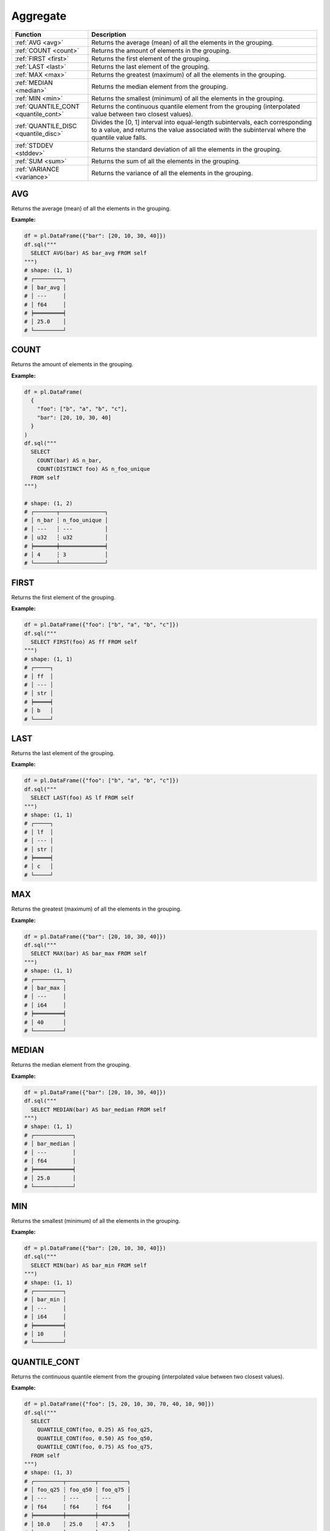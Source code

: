 Aggregate
=========

.. list-table::
   :header-rows: 1
   :widths: 20 60

   * - Function
     - Description
   * - :ref:`AVG <avg>`
     - Returns the average (mean) of all the elements in the grouping.
   * - :ref:`COUNT <count>`
     - Returns the amount of elements in the grouping.
   * - :ref:`FIRST <first>`
     - Returns the first element of the grouping.
   * - :ref:`LAST <last>`
     - Returns the last element of the grouping.
   * - :ref:`MAX <max>`
     - Returns the greatest (maximum) of all the elements in the grouping.
   * - :ref:`MEDIAN <median>`
     - Returns the median element from the grouping.
   * - :ref:`MIN <min>`
     - Returns the smallest (minimum) of all the elements in the grouping.
   * - :ref:`QUANTILE_CONT <quantile_cont>`
     - Returns the continuous quantile element from the grouping (interpolated value between two closest values).
   * - :ref:`QUANTILE_DISC <quantile_disc>`
     - Divides the [0, 1] interval into equal-length subintervals, each corresponding to a value, and returns the
       value associated with the subinterval where the quantile value falls.
   * - :ref:`STDDEV <stddev>`
     - Returns the standard deviation of all the elements in the grouping.
   * - :ref:`SUM <sum>`
     - Returns the sum of all the elements in the grouping.
   * - :ref:`VARIANCE <variance>`
     - Returns the variance of all the elements in the grouping.

.. _avg:

AVG
---
Returns the average (mean) of all the elements in the grouping.

**Example:**

.. code-block:: python

    df = pl.DataFrame({"bar": [20, 10, 30, 40]})
    df.sql("""
      SELECT AVG(bar) AS bar_avg FROM self
    """)
    # shape: (1, 1)
    # ┌─────────┐
    # │ bar_avg │
    # │ ---     │
    # │ f64     │
    # ╞═════════╡
    # │ 25.0    │
    # └─────────┘

.. _count:

COUNT
-----
Returns the amount of elements in the grouping.

**Example:**

.. code-block:: python

    df = pl.DataFrame(
      {
        "foo": ["b", "a", "b", "c"],
        "bar": [20, 10, 30, 40]
      }
    )
    df.sql("""
      SELECT
        COUNT(bar) AS n_bar,
        COUNT(DISTINCT foo) AS n_foo_unique
      FROM self
    """)

    # shape: (1, 2)
    # ┌───────┬──────────────┐
    # │ n_bar ┆ n_foo_unique │
    # │ ---   ┆ ---          │
    # │ u32   ┆ u32          │
    # ╞═══════╪══════════════╡
    # │ 4     ┆ 3            │
    # └───────┴──────────────┘

.. _first:

FIRST
-----
Returns the first element of the grouping.

**Example:**

.. code-block:: python

    df = pl.DataFrame({"foo": ["b", "a", "b", "c"]})
    df.sql("""
      SELECT FIRST(foo) AS ff FROM self
    """)
    # shape: (1, 1)
    # ┌─────┐
    # │ ff  │
    # │ --- │
    # │ str │
    # ╞═════╡
    # │ b   │
    # └─────┘

.. _last:

LAST
----
Returns the last element of the grouping.

**Example:**

.. code-block:: python

    df = pl.DataFrame({"foo": ["b", "a", "b", "c"]})
    df.sql("""
      SELECT LAST(foo) AS lf FROM self
    """)
    # shape: (1, 1)
    # ┌─────┐
    # │ lf  │
    # │ --- │
    # │ str │
    # ╞═════╡
    # │ c   │
    # └─────┘

.. _max:

MAX
---
Returns the greatest (maximum) of all the elements in the grouping.

**Example:**

.. code-block:: python

    df = pl.DataFrame({"bar": [20, 10, 30, 40]})
    df.sql("""
      SELECT MAX(bar) AS bar_max FROM self
    """)
    # shape: (1, 1)
    # ┌─────────┐
    # │ bar_max │
    # │ ---     │
    # │ i64     │
    # ╞═════════╡
    # │ 40      │
    # └─────────┘

.. _median:

MEDIAN
------
Returns the median element from the grouping.

**Example:**

.. code-block:: python

    df = pl.DataFrame({"bar": [20, 10, 30, 40]})
    df.sql("""
      SELECT MEDIAN(bar) AS bar_median FROM self
    """)
    # shape: (1, 1)
    # ┌────────────┐
    # │ bar_median │
    # │ ---        │
    # │ f64        │
    # ╞════════════╡
    # │ 25.0       │
    # └────────────┘

.. _min:

MIN
---
Returns the smallest (minimum) of all the elements in the grouping.

**Example:**

.. code-block:: python

    df = pl.DataFrame({"bar": [20, 10, 30, 40]})
    df.sql("""
      SELECT MIN(bar) AS bar_min FROM self
    """)
    # shape: (1, 1)
    # ┌─────────┐
    # │ bar_min │
    # │ ---     │
    # │ i64     │
    # ╞═════════╡
    # │ 10      │
    # └─────────┘


.. _quantile_cont:

QUANTILE_CONT
-------------
Returns the continuous quantile element from the grouping (interpolated value between two closest values).

**Example:**

.. code-block:: python

    df = pl.DataFrame({"foo": [5, 20, 10, 30, 70, 40, 10, 90]})
    df.sql("""
      SELECT
        QUANTILE_CONT(foo, 0.25) AS foo_q25,
        QUANTILE_CONT(foo, 0.50) AS foo_q50,
        QUANTILE_CONT(foo, 0.75) AS foo_q75,
      FROM self
    """)
    # shape: (1, 3)
    # ┌─────────┬─────────┬─────────┐
    # │ foo_q25 ┆ foo_q50 ┆ foo_q75 │
    # │ ---     ┆ ---     ┆ ---     │
    # │ f64     ┆ f64     ┆ f64     │
    # ╞═════════╪═════════╪═════════╡
    # │ 10.0    ┆ 25.0    ┆ 47.5    │
    # └─────────┴─────────┴─────────┘


.. _quantile_disc:

QUANTILE_DISC
-------------
Divides the [0, 1] interval into equal-length subintervals, each corresponding to a value, and
returns the value associated with the subinterval where the quantile value falls.

**Example:**

.. code-block:: python

    df = pl.DataFrame({"foo": [5, 20, 10, 30, 70, 40, 10, 90]})
    df.sql("""
      SELECT
        QUANTILE_DISC(foo, 0.25) AS foo_q25,
        QUANTILE_DISC(foo, 0.50) AS foo_q50,
        QUANTILE_DISC(foo, 0.75) AS foo_q75,
      FROM self
    """)
    # shape: (1, 3)
    # ┌─────────┬─────────┬─────────┐
    # │ foo_q25 ┆ foo_q50 ┆ foo_q75 │
    # │ ---     ┆ ---     ┆ ---     │
    # │ f64     ┆ f64     ┆ f64     │
    # ╞═════════╪═════════╪═════════╡
    # │ 10.0    ┆ 20.0    ┆ 40.0    │
    # └─────────┴─────────┴─────────┘


.. _stddev:

STDDEV
------
Returns the sample standard deviation of all the elements in the grouping.

.. admonition:: Aliases

   `STDEV`, `STDEV_SAMP`, `STDDEV_SAMP`

**Example:**

.. code-block:: python

    df = pl.DataFrame(
        {
            "foo": [10, 20, 8],
            "bar": [10, 7, 18],
        }
    )
    df.sql("""
      SELECT STDDEV(foo) AS foo_std, STDDEV(bar) AS bar_std FROM self
    """)
    # shape: (1, 2)
    # ┌──────────┬──────────┐
    # │ foo_std  ┆ bar_std  │
    # │ ---      ┆ ---      │
    # │ f64      ┆ f64      │
    # ╞══════════╪══════════╡
    # │ 6.429101 ┆ 5.686241 │
    # └──────────┴──────────┘

.. _sum:

SUM
---
Returns the sum of all the elements in the grouping.

**Example:**

.. code-block:: python

    df = pl.DataFrame(
        {
            "foo": [1, 2, 3],
            "bar": [6, 7, 8],
            "ham": ["a", "b", "c"],
        }
    )
    df.sql("""
      SELECT SUM(foo) AS foo_sum, SUM(bar) AS bar_sum FROM self
    """)
    # shape: (1, 2)
    # ┌─────────┬─────────┐
    # │ foo_sum ┆ bar_sum │
    # │ ---     ┆ ---     │
    # │ i64     ┆ i64     │
    # ╞═════════╪═════════╡
    # │ 6       ┆ 21      │
    # └─────────┴─────────┘

.. _variance:

VARIANCE
--------
Returns the variance of all the elements in the grouping.

.. admonition:: Aliases

   `VAR`, `VAR_SAMP`

**Example:**

.. code-block:: python

    df = pl.DataFrame(
        {
            "foo": [10, 20, 8],
            "bar": [10, 7, 18],
        }
    )
    df.sql("""
      SELECT VARIANCE(foo) AS foo_var, VARIANCE(bar) AS bar_var FROM self
    """)
    # shape: (1, 2)
    # ┌───────────┬───────────┐
    # │ foo_var   ┆ bar_var   │
    # │ ---       ┆ ---       │
    # │ f64       ┆ f64       │
    # ╞═══════════╪═══════════╡
    # │ 41.333333 ┆ 32.333333 │
    # └───────────┴───────────┘
